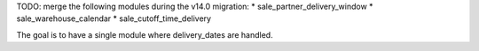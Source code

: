 TODO: merge the following modules during the v14.0 migration:
* sale_partner_delivery_window
* sale_warehouse_calendar
* sale_cutoff_time_delivery

The goal is to have a single module where delivery_dates are handled.
